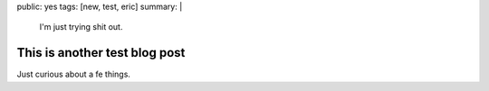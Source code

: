 public: yes
tags: [new, test, eric]
summary: |
  I'm just trying shit out.

This is another test blog post
==============================

Just curious about a fe things.
